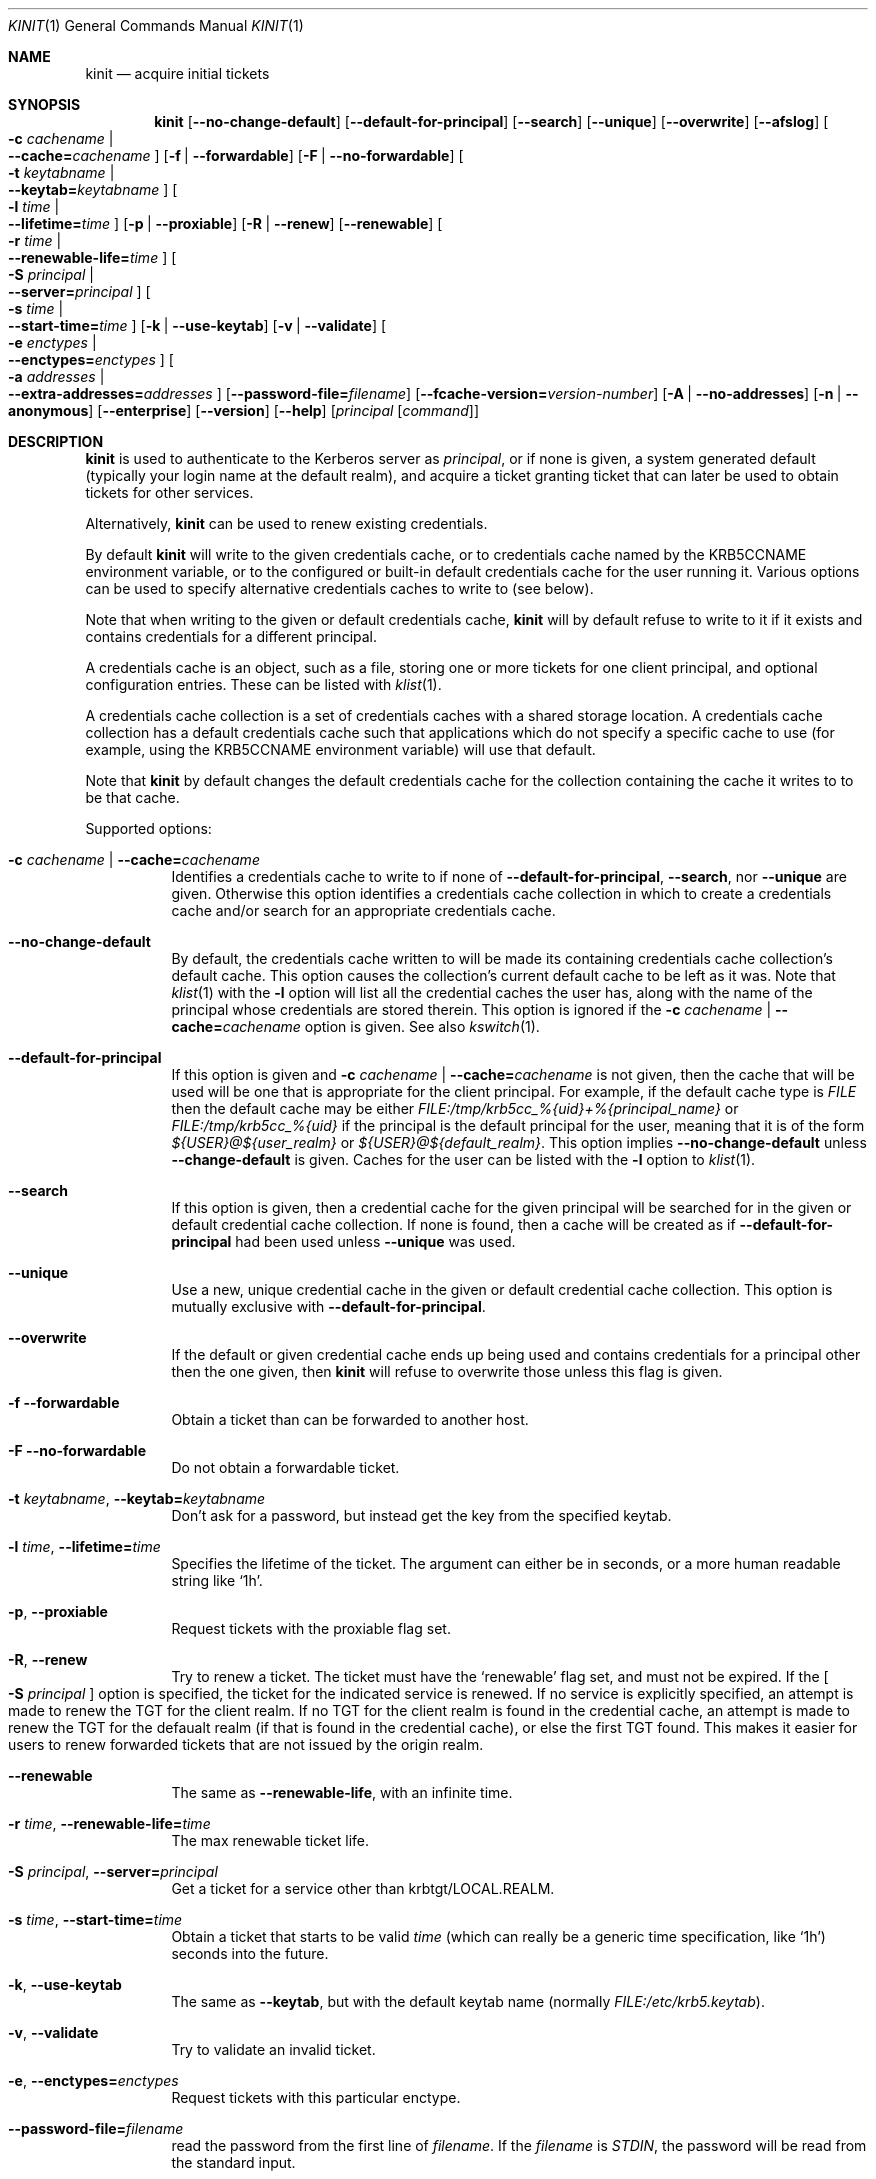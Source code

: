 .\" Copyright (c) 1998 - 2003, 2006 Kungliga Tekniska Högskolan
.\" (Royal Institute of Technology, Stockholm, Sweden).
.\" All rights reserved.
.\"
.\" Redistribution and use in source and binary forms, with or without
.\" modification, are permitted provided that the following conditions
.\" are met:
.\"
.\" 1. Redistributions of source code must retain the above copyright
.\"    notice, this list of conditions and the following disclaimer.
.\"
.\" 2. Redistributions in binary form must reproduce the above copyright
.\"    notice, this list of conditions and the following disclaimer in the
.\"    documentation and/or other materials provided with the distribution.
.\"
.\" 3. Neither the name of the Institute nor the names of its contributors
.\"    may be used to endorse or promote products derived from this software
.\"    without specific prior written permission.
.\"
.\" THIS SOFTWARE IS PROVIDED BY THE INSTITUTE AND CONTRIBUTORS ``AS IS'' AND
.\" ANY EXPRESS OR IMPLIED WARRANTIES, INCLUDING, BUT NOT LIMITED TO, THE
.\" IMPLIED WARRANTIES OF MERCHANTABILITY AND FITNESS FOR A PARTICULAR PURPOSE
.\" ARE DISCLAIMED.  IN NO EVENT SHALL THE INSTITUTE OR CONTRIBUTORS BE LIABLE
.\" FOR ANY DIRECT, INDIRECT, INCIDENTAL, SPECIAL, EXEMPLARY, OR CONSEQUENTIAL
.\" DAMAGES (INCLUDING, BUT NOT LIMITED TO, PROCUREMENT OF SUBSTITUTE GOODS
.\" OR SERVICES; LOSS OF USE, DATA, OR PROFITS; OR BUSINESS INTERRUPTION)
.\" HOWEVER CAUSED AND ON ANY THEORY OF LIABILITY, WHETHER IN CONTRACT, STRICT
.\" LIABILITY, OR TORT (INCLUDING NEGLIGENCE OR OTHERWISE) ARISING IN ANY WAY
.\" OUT OF THE USE OF THIS SOFTWARE, EVEN IF ADVISED OF THE POSSIBILITY OF
.\" SUCH DAMAGE.
.\"
.\" $Id$
.\"
.Dd April 25, 2006
.Dt KINIT 1
.Os HEIMDAL
.Sh NAME
.Nm kinit
.Nd acquire initial tickets
.Sh SYNOPSIS
.Nm kinit
.Op Fl Fl no-change-default
.Op Fl Fl default-for-principal
.Op Fl Fl search
.Op Fl Fl unique
.Op Fl Fl overwrite
.Op Fl Fl afslog
.Oo Fl c Ar cachename \*(Ba Xo
.Fl Fl cache= Ns Ar cachename
.Xc
.Oc
.Op Fl f | Fl Fl forwardable
.Op Fl F | Fl Fl no-forwardable
.Oo Fl t Ar keytabname \*(Ba Xo
.Fl Fl keytab= Ns Ar keytabname
.Xc
.Oc
.Oo Fl l Ar time \*(Ba Xo
.Fl Fl lifetime= Ns Ar time
.Xc
.Oc
.Op Fl p | Fl Fl proxiable
.Op Fl R | Fl Fl renew
.Op Fl Fl renewable
.Oo Fl r Ar time \*(Ba Xo
.Fl Fl renewable-life= Ns Ar time
.Xc
.Oc
.Oo Fl S Ar principal \*(Ba Xo
.Fl Fl server= Ns Ar principal
.Xc
.Oc
.Oo Fl s Ar time \*(Ba Xo
.Fl Fl start-time= Ns Ar time
.Xc
.Oc
.Op Fl k | Fl Fl use-keytab
.Op Fl v | Fl Fl validate
.Oo Fl e Ar enctypes \*(Ba Xo
.Fl Fl enctypes= Ns Ar enctypes
.Xc
.Oc
.Oo Fl a Ar addresses \*(Ba Xo
.Fl Fl extra-addresses= Ns Ar addresses
.Xc
.Oc
.Op Fl Fl password-file= Ns Ar filename
.Op Fl Fl fcache-version= Ns Ar version-number
.Op Fl A | Fl Fl no-addresses
.Op Fl n | Fl Fl anonymous
.Op Fl Fl enterprise
.Op Fl Fl version
.Op Fl Fl help
.Op Ar principal Op Ar command
.Sh DESCRIPTION
.Nm
is used to authenticate to the Kerberos server as
.Ar principal ,
or if none is given, a system generated default (typically your login
name at the default realm), and acquire a ticket granting ticket that
can later be used to obtain tickets for other services.
.Pp
Alternatively,
.Nm
can be used to renew existing credentials.
.Pp
By default
.Nm
will write to the given credentials cache, or to credentials cache
named by the
.Ev KRB5CCNAME
environment variable, or to the configured or built-in default
credentials cache for the user running it.
Various options can be used to specify alternative credentials
caches to write to (see below).
.Pp
Note that when writing to the given or default credentials cache,
.Nm
will by default refuse to write to it if it exists and contains
credentials for a different principal.
.Pp
A credentials cache is an object, such as a file, storing one or
more tickets for one client principal, and optional configuration
entries.
These can be listed with
.Xr klist 1 .
.Pp
A credentials cache collection is a set of credentials caches
with a shared storage location.  A credentials cache collection
has a default credentials cache such that applications which do
not specify a specific cache to use (for example, using the
.Ev KRB5CCNAME
environment variable) will use that default.
.Pp
Note that
.Nm
by default changes the default credentials cache for the
collection containing the cache it writes to to be that cache.
.Pp
Supported options:
.Bl -tag -width Ds
.It Fl c Ar cachename | Fl Fl cache= Ns Ar cachename
Identifies a credentials cache to write to if none of
.Fl Fl default-for-principal ,
.Fl Fl search ,
nor
.Fl Fl unique
are given.
Otherwise this option identifies a credentials cache collection
in which to create a credentials cache and/or search for an
appropriate credentials cache.
.It Fl Fl no-change-default
By default, the credentials cache written to will be made its
containing credentials cache
collection's default cache.
This option causes the collection's current default cache to be
left as it was.
Note that
.Xr klist 1
with the
.Fl l
option will list all the credential caches the user has, along with
the name of the principal whose credentials are stored therein.  This
option is ignored if the
.Fl c Ar cachename | Fl Fl cache= Ns Ar cachename
option is given.
See also
.Xr kswitch 1 .
.It Fl Fl default-for-principal
If this option is given and
.Fl c Ar cachename | Fl Fl cache= Ns Ar cachename
is not given, then the cache that will be used will be one that
is appropriate for the client principal.  For example, if the
default cache type is
.Ar FILE
then the default cache may be either
.Ar FILE:/tmp/krb5cc_%{uid}+%{principal_name}
or
.Ar FILE:/tmp/krb5cc_%{uid}
if the principal is the default principal for the user, meaning
that it is of the form
.Ar ${USER}@${user_realm}
or
.Ar ${USER}@${default_realm} .
This option implies
.Fl Fl no-change-default
unless
.Fl Fl change-default
is given.  Caches for the user can be listed with the
.Fl l
option to
.Xr klist 1 .
.It Fl Fl search
If this option is given, then a credential cache for the given
principal will be searched for in the given or default credential
cache collection.
If none is found, then a cache will be created as if
.Fl Fl default-for-principal
had been used unless
.Fl Fl unique
was used.
.It Fl Fl unique
Use a new, unique credential cache in the given or default
credential cache collection.
This option is mutually exclusive with
.Fl Fl default-for-principal .
.It Fl Fl overwrite
If the default or given credential cache ends up being used and
contains credentials for a principal other then the one given,
then
.Nm kinit
will refuse to overwrite those unless this flag is given.
.It Fl f Fl Fl forwardable
Obtain a ticket than can be forwarded to another host.
.It Fl F Fl Fl no-forwardable
Do not obtain a forwardable ticket.
.It Fl t Ar keytabname , Fl Fl keytab= Ns Ar keytabname
Don't ask for a password, but instead get the key from the specified
keytab.
.It Fl l Ar time , Fl Fl lifetime= Ns Ar time
Specifies the lifetime of the ticket.
The argument can either be in seconds, or a more human readable string
like
.Sq 1h .
.It Fl p , Fl Fl proxiable
Request tickets with the proxiable flag set.
.It Fl R , Fl Fl renew
Try to renew a ticket.
The ticket must have the
.Sq renewable
flag set, and must not be expired. If the
.Oo Fl S Ar principal Oc
option is specified, the ticket for the indicated service is renewed.
If no service is explicitly specified, an attempt is made to renew the
TGT for the client realm.  If no TGT for the client realm is found in the
credential cache, an attempt is made to renew the TGT for the defaualt
realm (if that is found in the credential cache), or else the first
TGT found.  This makes it easier for users to renew forwarded tickets
that are not issued by the origin realm.
.It Fl Fl renewable
The same as
.Fl Fl renewable-life ,
with an infinite time.
.It Fl r Ar time , Fl Fl renewable-life= Ns Ar time
The max renewable ticket life.
.It Fl S Ar principal , Fl Fl server= Ns Ar principal
Get a ticket for a service other than krbtgt/LOCAL.REALM.
.It Fl s Ar time , Fl Fl start-time= Ns Ar time
Obtain a ticket that starts to be valid
.Ar time
(which can really be a generic time specification, like
.Sq 1h )
seconds into the future.
.It Fl k , Fl Fl use-keytab
The same as
.Fl Fl keytab ,
but with the default keytab name (normally
.Ar FILE:/etc/krb5.keytab ) .
.It Fl v , Fl Fl validate
Try to validate an invalid ticket.
.It Fl e , Fl Fl enctypes= Ns Ar enctypes
Request tickets with this particular enctype.
.It Fl Fl password-file= Ns Ar filename
read the password from the first line of
.Ar filename .
If the
.Ar filename
is
.Ar STDIN ,
the password will be read from the standard input.
.It Fl Fl fcache-version= Ns Ar version-number
Create a credentials cache of version
.Ar version-number .
.It Fl a , Fl Fl extra-addresses= Ns Ar enctypes
Adds a set of addresses that will, in addition to the systems local
addresses, be put in the ticket.
This can be useful if all addresses a client can use can't be
automatically figured out.
One such example is if the client is behind a firewall.
Also settable via
.Li libdefaults/extra_addresses
in
.Xr krb5.conf 5 .
.It Fl A , Fl Fl no-addresses
Request a ticket with no addresses.
.It Fl n , Fl Fl anonymous
Request an anonymous ticket.
With the default (false) setting of the
.Ar historical_anon_pkinit
configuration parameter, if the principal is specified as @REALM, then
anonymous PKINIT will be used to acquire an unauthenticated anonymous ticket
and both the client name and (with fully RFC-comformant KDCs) realm in the
returned ticket will be anonymized.
Otherwise, authentication proceeds as normal and the anonymous ticket will have
only the client name anonymized.
With
.Ar historical_anon_pkinit
set to
.Li true ,
the principal is interpreted as a realm even without an at-sign prefix, and it
is not possible to obtain authenticated anonymized tickets.
.It Fl Fl enterprise
Parse principal as a enterprise (KRB5-NT-ENTERPRISE) name. Enterprise
names are email like principals that are stored in the name part of
the principal, and since there are two @ characters the parser needs
to know that the first is not a realm.
An example of an enterprise name is
.Dq lha@e.kth.se@KTH.SE ,
and this option is usually used with canonicalize so that the
principal returned from the KDC will typically be the real principal
name.
.It Fl Fl gss-mech
Enable GSS-API pre-authentication using the specified mechanism OID. Unless
.Ar gss-name
is also set, then the specified principal name will be used as the GSS-API
initiator name. If the principal is specified as @REALM or left unspecified,
then the default GSS-API credential will be used.
.It Fl Fl gss-name
Attempt GSS-API pre-authentication using an initiator name distinct from the
Kerberos client principal,
.It Fl Fl afslog
Gets AFS tickets, converts them to version 4 format, and stores them
in the kernel.
Only useful if you have AFS.
.El
.Pp
The
.Ar forwardable ,
.Ar proxiable ,
.Ar ticket_life ,
and
.Ar renewable_life
options can be set to a default value from the
.Dv appdefaults
section in krb5.conf, see
.Xr krb5_appdefault 3 .
.Pp
If  a
.Ar command
is given,
.Nm
will set up new credentials caches, and AFS PAG, and then run the given
command.
When it finishes the credentials will be removed.
.Sh CREDENTIALS CACHE TYPES
Heimdal supports a variety of credentials cache types, all of
which are credentials cache collection types:
.Bl -tag -width Ds
.It FILE
A file-based credentials cache store.
.It DIR
A directory of file-based credentials cache stores.
.It KCM
Stores credentials in a system daemon
.Xr kcm 8
that manages per-user credentials caches and performs
authentication using IPC and authorization (users can only see
their own caches).
.It SCC
Stores credentials caches in a SQLite3 file.
.It KEYRING
Stores credentials in a Linux kernel keyring.
.It API
This is a CCAPI credentials type, meaning that a CCAPI shared
object will be loaded that implements the standard CCAPI
interface.
.It MEMORY
.El
.Sh ENVIRONMENT
.Bl -tag -width Ds
.It Ev KRB5CCNAME
Specifies the default credentials cache.
.It Ev KRB5_CONFIG
The file name of
.Pa krb5.conf ,
the default being
.Pa /etc/krb5.conf .
.El
.\".Sh FILES
.\".Sh EXAMPLES
.\".Sh DIAGNOSTICS
.Sh SEE ALSO
.Xr kdestroy 1 ,
.Xr klist 1 ,
.Xr kswitch 1 ,
.Xr kcm 8 ,
.Xr krb5_appdefault 3 ,
.Xr krb5.conf 5
.\".Sh STANDARDS
.\".Sh HISTORY
.\".Sh AUTHORS
.\".Sh BUGS
